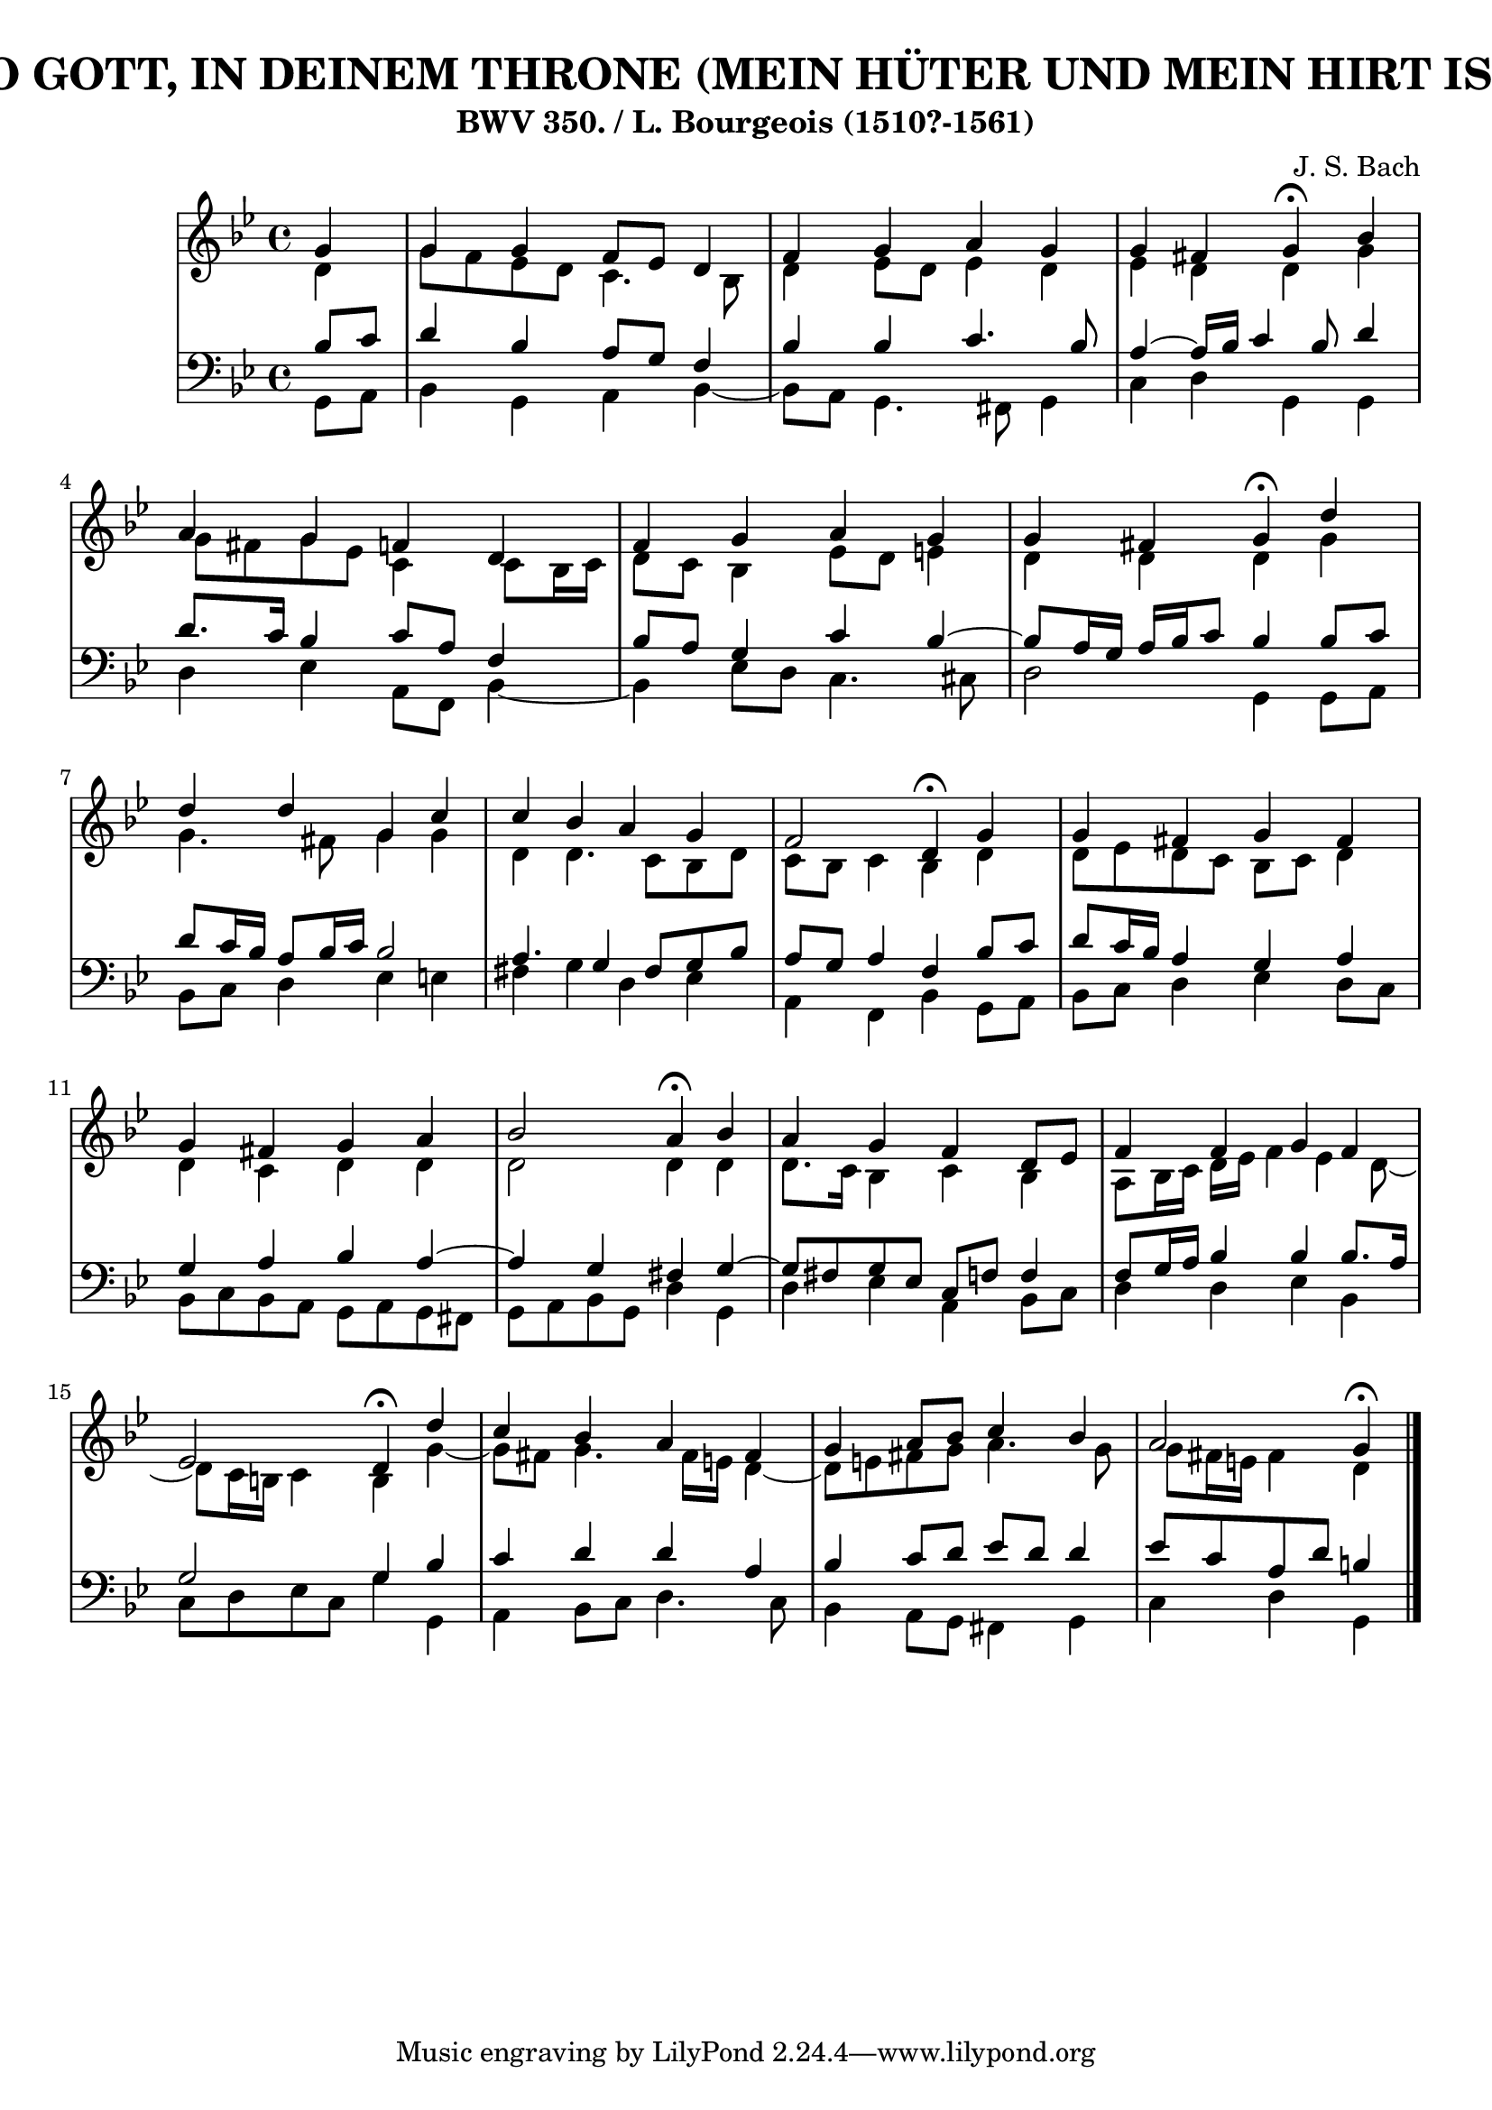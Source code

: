 \version "2.10.33"

\header {
  title = "229 -  ICH DANK DIR, O GOTT, IN DEINEM THRONE (MEIN HÜTER UND MEIN HIRT IST GOTT, DER HERRE)"
  subtitle = "BWV 350. / L. Bourgeois (1510?-1561)" 
  composer = "J. S. Bach"
}


global = {
  \time 4/4
  \key g \minor
}


soprano = \relative c'' {
  \partial 4 g4 
  g4 g4 f8 ees8 d4 
  f4 g4 a4 g4 
  g4 fis4 g4 \fermata bes4 
  a4 g4 f4 d4 
  f4 g4 a4 g4   %5
  g4 fis4 g4 \fermata d'4 
  d4 d4 g,4 c4 
  c4 bes4 a4 g4 
  f2 d4 \fermata g4 
  g4 fis4 g4 fis4   %10
  g4 fis4 g4 a4 
  bes2 a4 \fermata bes4 
  a4 g4 f4 d8 ees8 
  f4 f4 g4 f4 
  ees2 d4 \fermata d'4   %15
  c4 bes4 a4 fis4 
  g4 a8 bes8 c4 bes4 
  a2 g4 \fermata
  
}

alto = \relative c' {
  \partial 4 d4 
  g8 f8 ees8 d8 c4. bes8 
  d4 ees8 d8 ees4 d4 
  ees4 d4 d4 g4 
  g8 fis8 g8 ees8 c4 c8 bes16 c16 
  d8 c8 bes4 ees8 d8 e4   %5
  d4 d4 d4 g4 
  g4. fis8 g4 g4 
  d4 d4. c8 bes8 d8 
  c8 bes8 c4 bes4 d4 
  d8 ees8 d8 c8 bes8 c8 d4   %10
  d4 c4 d4 d4 
  d2 d4 d4 
  d8. c16 bes4 c4 bes4 
  a8 bes16 c16 d16 ees16 f4 ees4 d8~ 
  d8 c16 b16 c4 b4 g'4~   %15
  g8 fis8 g4. fis16 e16 d4~ 
  d8 e8 fis8 g8 a4. g8 
  g8 fis16 e16 fis4 d
  
}

tenor = \relative c' {
  \partial 4 bes8  c8 
  d4 bes4 a8 g8 f4 
  bes4 bes4 c4. bes8 
  a4~ a16 bes16 c4 bes8 d4 
  d8. c16 bes4 c8 a8 f4 
  bes8 a8 g4 c4 bes4~   %5
  bes8 a16 g16 a16 bes16 c8 bes4 bes8 c8 
  d8 c16 bes16 a8 bes16 c16 bes2 
  a4. g4 fis8 g8 bes8 
  a8 g8 a4 f4 bes8 c8 
  d8 c16 bes16 a4 g4 a4   %10
  g4 a4 bes4 a4~ 
  a4 g4 fis4 g4~ 
  g8 fis8 g8 ees8 c8 f8 f4 
  f8 g16 a16 bes4 bes4 bes8. a16 
  g2 g4 bes4   %15
  c4 d4 d4 a4 
  bes4 c8 d8 ees8 d8 d4 
  ees8 c8 a8 d8 b4
  
}

baixo = \relative c {
  \partial 4 g8  a8 
  bes4 g4 a4 bes4~ 
  bes8 a8 g4. fis8 g4 
  c4 d4 g,4 g4 
  d'4 ees4 a,8 f8 bes4~ 
  bes4 ees8 d8 c4. cis8   %5
  d2 g,4 g8 a8 
  bes8 c8 d4 ees4 e4 
  fis4 g4 d4 ees4 
  a,4 f4 bes4 g8 a8 
  bes8 c8 d4 ees4 d8 c8   %10
  bes8 c8 bes8 a8 g8 a8 g8 fis8 
  g8 a8 bes8 g8 d'4 g,4 
  d'4 ees4 a,4 bes8 c8 
  d4 d4 ees4 bes4 
  c8 d8 ees8 c8 g'4 g,4   %15
  a4 bes8 c8 d4. c8 
  bes4 a8 g8 fis4 g4 
  c4 d4 g,
  
}

\score {
  <<
    \new StaffGroup <<
      \override StaffGroup.SystemStartBracket #'style = #'line 
      \new Staff {
        <<
          \global
          \new Voice = "soprano" { \voiceOne \soprano }
          \new Voice = "alto" { \voiceTwo \alto }
        >>
      }
      \new Staff {
        <<
          \global
          \clef "bass"
          \new Voice = "tenor" {\voiceOne \tenor }
          \new Voice = "baixo" { \voiceTwo \baixo \bar "|."}
        >>
      }
    >>
  >>
  \layout {}
  \midi {}
}